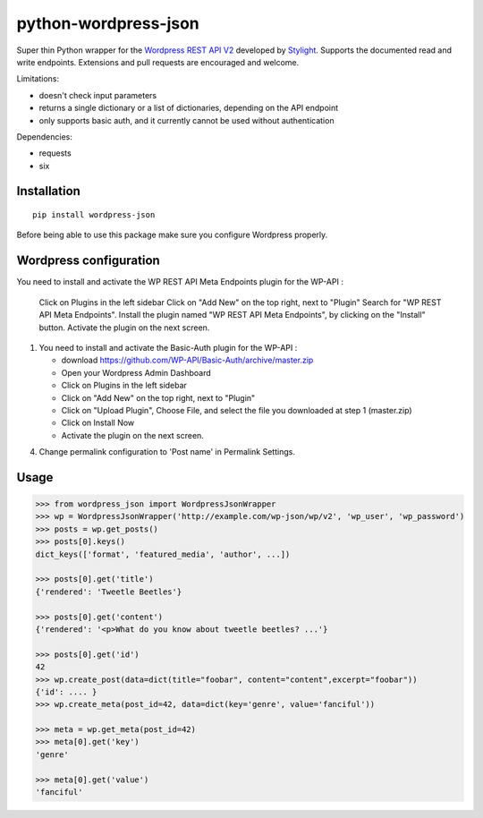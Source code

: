 python-wordpress-json
=====================

.. image:: https://img.shields.io/travis/stylight/python-wordpress-json.svg
   :target:  https://travis-ci.org/stylight/python-wordpress-json

.. image:: https://img.shields.io/pypi/v/wordpress_json.svg
   :target:  https://pypi.python.org/pypi/wordpress_json

Super thin Python wrapper for the `Wordpress REST API V2 <http://v2.wp-api.org/>`_ developed by
`Stylight <http://www.stylight.com/>`_. Supports the documented read and write endpoints. Extensions and pull requests are encouraged and welcome.

Limitations:

* doesn't check input parameters
* returns a single dictionary or a list of dictionaries, depending on the API endpoint
* only supports basic auth, and it currently cannot be used without authentication

Dependencies:

* requests
* six

Installation
------------

::

    pip install wordpress-json

Before being able to use this package make sure you configure Wordpress properly.

Wordpress configuration
-----------------------


You need to install and activate the WP REST API Meta Endpoints plugin for the WP-API :

    Click on Plugins in the left sidebar
    Click on "Add New" on the top right, next to "Plugin"
    Search for "WP REST API Meta Endpoints". Install the plugin named "WP REST API Meta Endpoints", by clicking on the "Install" button.
    Activate the plugin on the next screen.


1. You need to install and activate the Basic-Auth plugin for the WP-API :

   - download https://github.com/WP-API/Basic-Auth/archive/master.zip
   - Open your Wordpress Admin Dashboard
   - Click on Plugins in the left sidebar
   - Click on "Add New" on the top right, next to "Plugin"
   - Click on "Upload Plugin", Choose File, and select the file you downloaded at step 1 (master.zip)
   - Click on Install Now
   - Activate the plugin on the next screen.

4. Change permalink configuration to 'Post name' in Permalink Settings.

Usage
------------

.. code-block:: python

    >>> from wordpress_json import WordpressJsonWrapper
    >>> wp = WordpressJsonWrapper('http://example.com/wp-json/wp/v2', 'wp_user', 'wp_password')
    >>> posts = wp.get_posts()
    >>> posts[0].keys()
    dict_keys(['format', 'featured_media', 'author', ...])

    >>> posts[0].get('title')
    {'rendered': 'Tweetle Beetles'}

    >>> posts[0].get('content')
    {'rendered': '<p>What do you know about tweetle beetles? ...'}

    >>> posts[0].get('id')
    42
    >>> wp.create_post(data=dict(title="foobar", content="content",excerpt="foobar")) 
    {'id': .... }
    >>> wp.create_meta(post_id=42, data=dict(key='genre', value='fanciful'))

    >>> meta = wp.get_meta(post_id=42)
    >>> meta[0].get('key')
    'genre'

    >>> meta[0].get('value')
    'fanciful'

